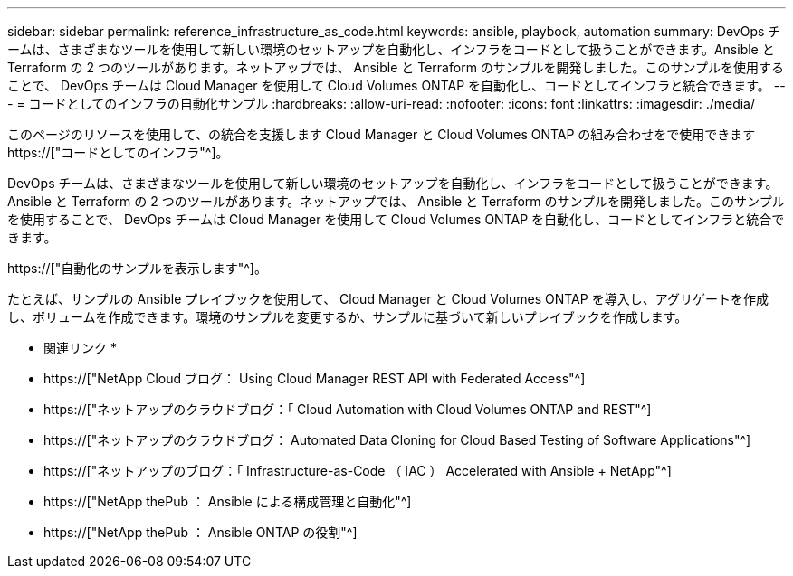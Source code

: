 ---
sidebar: sidebar 
permalink: reference_infrastructure_as_code.html 
keywords: ansible, playbook, automation 
summary: DevOps チームは、さまざまなツールを使用して新しい環境のセットアップを自動化し、インフラをコードとして扱うことができます。Ansible と Terraform の 2 つのツールがあります。ネットアップでは、 Ansible と Terraform のサンプルを開発しました。このサンプルを使用することで、 DevOps チームは Cloud Manager を使用して Cloud Volumes ONTAP を自動化し、コードとしてインフラと統合できます。 
---
= コードとしてのインフラの自動化サンプル
:hardbreaks:
:allow-uri-read: 
:nofooter: 
:icons: font
:linkattrs: 
:imagesdir: ./media/


[role="lead"]
このページのリソースを使用して、の統合を支援します Cloud Manager と Cloud Volumes ONTAP の組み合わせをで使用できます https://["コードとしてのインフラ"^]。

DevOps チームは、さまざまなツールを使用して新しい環境のセットアップを自動化し、インフラをコードとして扱うことができます。Ansible と Terraform の 2 つのツールがあります。ネットアップでは、 Ansible と Terraform のサンプルを開発しました。このサンプルを使用することで、 DevOps チームは Cloud Manager を使用して Cloud Volumes ONTAP を自動化し、コードとしてインフラと統合できます。

https://["自動化のサンプルを表示します"^]。

たとえば、サンプルの Ansible プレイブックを使用して、 Cloud Manager と Cloud Volumes ONTAP を導入し、アグリゲートを作成し、ボリュームを作成できます。環境のサンプルを変更するか、サンプルに基づいて新しいプレイブックを作成します。

* 関連リンク *

* https://["NetApp Cloud ブログ： Using Cloud Manager REST API with Federated Access"^]
* https://["ネットアップのクラウドブログ：「 Cloud Automation with Cloud Volumes ONTAP and REST"^]
* https://["ネットアップのクラウドブログ： Automated Data Cloning for Cloud Based Testing of Software Applications"^]
* https://["ネットアップのブログ：「 Infrastructure-as-Code （ IAC ） Accelerated with Ansible + NetApp"^]
* https://["NetApp thePub ： Ansible による構成管理と自動化"^]
* https://["NetApp thePub ： Ansible ONTAP の役割"^]

